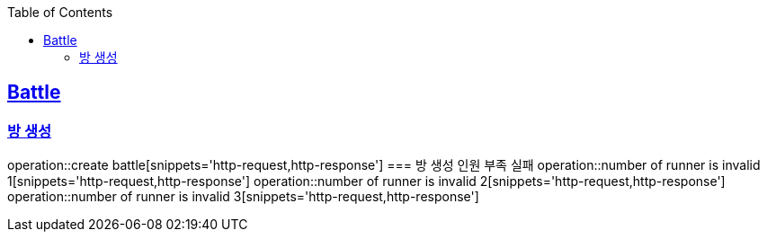 :doctype: book
:icons: font
:source-highlighter: highlightjs
:toc: left
:toclevels: 4
:sectlinks:

== Battle
=== 방 생성
operation::create battle[snippets='http-request,http-response']
=== 방 생성 인원 부족 실패
operation::number of runner is invalid 1[snippets='http-request,http-response']
operation::number of runner is invalid 2[snippets='http-request,http-response']
operation::number of runner is invalid 3[snippets='http-request,http-response']

